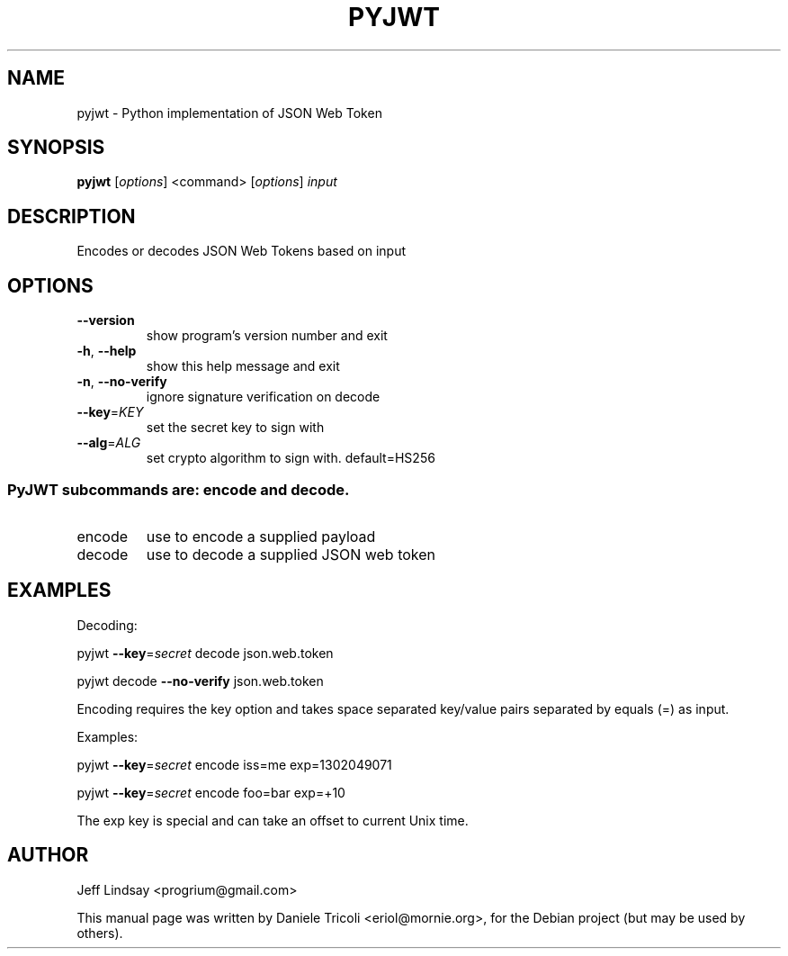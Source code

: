 .TH PYJWT "1" "Dec 2018" "pyjwt 1.7.0" "User Commands"
.SH NAME
pyjwt \- Python implementation of JSON Web Token
.SH SYNOPSIS
.B pyjwt
[\fI\,options\/\fR] <command> [\fI\,options\/\fR] \fI\,input\/\fR
.SH DESCRIPTION
Encodes or decodes JSON Web Tokens based on input
.SH OPTIONS
.TP
\fB\-\-version\fR
show program's version number and exit
.TP
\fB\-h\fR, \fB\-\-help\fR
show this help message and exit
.TP
\fB\-n\fR, \fB\-\-no\-verify\fR
ignore signature verification on decode
.TP
\fB\-\-key\fR=\fI\,KEY\/\fR
set the secret key to sign with
.TP
\fB\-\-alg\fR=\fI\,ALG\/\fR
set crypto algorithm to sign with. default=HS256
.SS "PyJWT subcommands are: \fI\,encode\/\fR and \fI\,decode\/\fR.
.TP
encode
use to encode a supplied payload
.TP
decode
use to decode a supplied JSON web token
.SH EXAMPLES
Decoding:
.P
pyjwt \fB\-\-key\fR=\fI\,secret\/\fR decode json.web.token

pyjwt decode \fB\-\-no\-verify\fR json.web.token
.P
Encoding requires the key option and takes space separated key/value pairs
separated by equals (=) as input.
.P
Examples:

pyjwt \fB\-\-key\fR=\fI\,secret\/\fR encode iss=me exp=1302049071

pyjwt \fB\-\-key\fR=\fI\,secret\/\fR encode foo=bar exp=+10

The exp key is special and can take an offset to current Unix time.
.SH AUTHOR
Jeff Lindsay <progrium@gmail.com>
.PP
This manual page was written by Daniele Tricoli <eriol@mornie.org>, for the
Debian project (but may be used by others).


